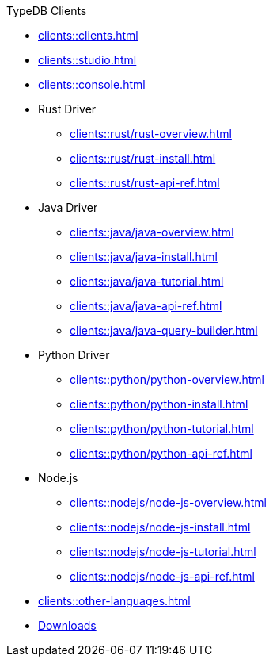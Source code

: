 .TypeDB Clients
* xref:clients::clients.adoc[]
* xref:clients::studio.adoc[]
* xref:clients::console.adoc[]
* Rust Driver
** xref:clients::rust/rust-overview.adoc[]
** xref:clients::rust/rust-install.adoc[]
** xref:clients::rust/rust-api-ref.adoc[]
* Java Driver
** xref:clients::java/java-overview.adoc[]
** xref:clients::java/java-install.adoc[]
** xref:clients::java/java-tutorial.adoc[]
** xref:clients::java/java-api-ref.adoc[]
** xref:clients::java/java-query-builder.adoc[]
* Python Driver
** xref:clients::python/python-overview.adoc[]
** xref:clients::python/python-install.adoc[]
** xref:clients::python/python-tutorial.adoc[]
** xref:clients::python/python-api-ref.adoc[]
* Node.js
** xref:clients::nodejs/node-js-overview.adoc[]
** xref:clients::nodejs/node-js-install.adoc[]
** xref:clients::nodejs/node-js-tutorial.adoc[]
** xref:clients::nodejs/node-js-api-ref.adoc[]
* xref:clients::other-languages.adoc[]
//* xref:clients::new-driver.adoc[]

* xref:clients:resources:downloads.adoc[Downloads]
